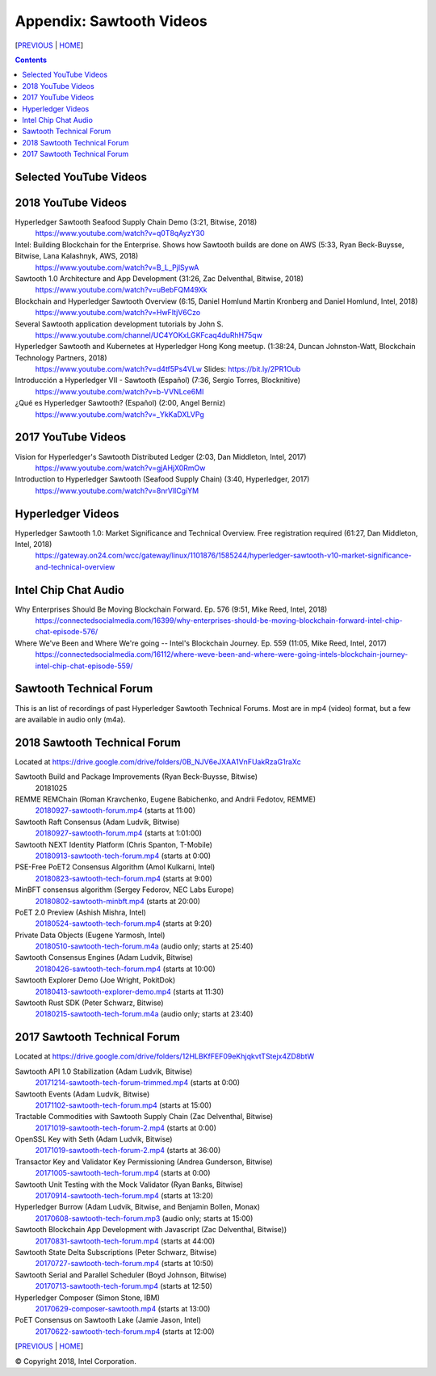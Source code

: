Appendix: Sawtooth Videos
==================
[PREVIOUS_ | HOME_]

.. contents::


Selected YouTube Videos
--------------

2018 YouTube Videos
--------------
Hyperledger Sawtooth Seafood Supply Chain Demo (3:21, Bitwise, 2018)
    https://www.youtube.com/watch?v=q0T8qAyzY30

Intel: Building Blockchain for the Enterprise. Shows how Sawtooth builds are done on AWS (5:33, Ryan Beck-Buysse, Bitwise, Lana Kalashnyk, AWS, 2018)
    https://www.youtube.com/watch?v=B_L_PjlSywA

Sawtooth 1.0 Architecture and App Development (31:26, Zac Delventhal, Bitwise, 2018)
    https://www.youtube.com/watch?v=uBebFQM49Xk

Blockchain and Hyperledger Sawtooth Overview (6:15, Daniel Homlund Martin Kronberg and Daniel Homlund, Intel, 2018)
    https://www.youtube.com/watch?v=HwFItjV6Czo

Several Sawtooth application development tutorials by John S.
    https://www.youtube.com/channel/UC4YOKxLGKFcaq4duRhH75qw

Hyperledger Sawtooth and Kubernetes at Hyperledger Hong Kong meetup. (1:38:24, Duncan Johnston-Watt, Blockchain Technology Partners, 2018)
    https://www.youtube.com/watch?v=d4tf5Ps4VLw
    Slides: https://bit.ly/2PR1Oub

Introducción a Hyperledger VII - Sawtooth (Español) (7:36, Sergio Torres, Blocknitive)
    https://www.youtube.com/watch?v=b-VVNLce6MI

¿Qué es Hyperledger Sawtooth? (Español) (2:00, Angel Berniz)
    https://www.youtube.com/watch?v=_YkKaDXLVPg

2017 YouTube Videos
--------------
Vision for Hyperledger's Sawtooth Distributed Ledger (2:03, Dan Middleton, Intel, 2017)
    https://www.youtube.com/watch?v=gjAHjX0RmOw
Introduction to Hyperledger Sawtooth (Seafood Supply Chain) (3:40, Hyperledger, 2017)
    https://www.youtube.com/watch?v=8nrVlICgiYM

Hyperledger Videos
--------------
Hyperledger Sawtooth 1.0: Market Significance and Technical Overview. Free registration required (61:27, Dan Middleton, Intel, 2018)
    https://gateway.on24.com/wcc/gateway/linux/1101876/1585244/hyperledger-sawtooth-v10-market-significance-and-technical-overview

Intel Chip Chat Audio
----------------------
Why Enterprises Should Be Moving Blockchain Forward. Ep. 576 (9:51, Mike Reed, Intel, 2018)
    https://connectedsocialmedia.com/16399/why-enterprises-should-be-moving-blockchain-forward-intel-chip-chat-episode-576/

Where We've Been and Where We're going -- Intel's Blockchain Journey. Ep. 559 (11:05, Mike Reed, Intel, 2017)
    https://connectedsocialmedia.com/16112/where-weve-been-and-where-were-going-intels-blockchain-journey-intel-chip-chat-episode-559/


Sawtooth Technical Forum
--------------------------
This is an list of recordings of past Hyperledger Sawtooth Technical Forums.
Most are in mp4 (video) format, but a few are available in audio only (m4a).

2018 Sawtooth Technical Forum
----
Located at
https://drive.google.com/drive/folders/0B_NJV6eJXAA1VnFUakRzaG1raXc

Sawtooth Build and Package Improvements (Ryan Beck-Buysse, Bitwise)
    20181025
REMME REMChain (Roman Kravchenko, Eugene Babichenko, and Andrii Fedotov, REMME)
    20180927-sawtooth-forum.mp4_ (starts at 11:00)
Sawtooth Raft Consensus (Adam Ludvik, Bitwise)
    20180927-sawtooth-forum.mp4_ (starts at 1:01:00)
Sawtooth NEXT Identity Platform (Chris Spanton, T-Mobile)
    20180913-sawtooth-tech-forum.mp4_ (starts at 0:00)
PSE-Free PoET2 Consensus Algorithm (Amol Kulkarni, Intel)
    20180823-sawtooth-tech-forum.mp4_ (starts at 9:00)
MinBFT consensus algorithm (Sergey Fedorov, NEC Labs Europe)
    20180802-sawtooth-minbft.mp4_ (starts at 20:00)
PoET 2.0 Preview (Ashish Mishra, Intel)
    20180524-sawtooth-tech-forum.mp4_ (starts at 9:20)
Private Data Objects (Eugene Yarmosh, Intel)
    20180510-sawtooth-tech-forum.m4a_ (audio only; starts at 25:40)
Sawtooth Consensus Engines (Adam Ludvik, Bitwise)
    20180426-sawtooth-tech-forum.mp4_ (starts at 10:00)
Sawtooth Explorer Demo (Joe Wright, PokitDok)
    20180413-sawtooth-explorer-demo.mp4_ (starts at 11:30)
Sawtooth Rust SDK (Peter Schwarz, Bitwise)
    20180215-sawtooth-tech-forum.m4a_ (audio only; starts at 23:40)

2017 Sawtooth Technical Forum
----
Located at
https://drive.google.com/drive/folders/12HLBKfFEF09eKhjqkvtTStejx4ZD8btW

Sawtooth API 1.0 Stabilization (Adam Ludvik, Bitwise)
    20171214-sawtooth-tech-forum-trimmed.mp4_ (starts at 0:00)
Sawtooth Events (Adam Ludvik, Bitwise)
    20171102-sawtooth-tech-forum.mp4_ (starts at 15:00)
Tractable Commodities with Sawtooth Supply Chain (Zac Delventhal, Bitwise)
    20171019-sawtooth-tech-forum-2.mp4_ (starts at 0:00)
OpenSSL Key with Seth (Adam Ludvik, Bitwise)
    20171019-sawtooth-tech-forum-2.mp4_ (starts at 36:00)
Transactor Key and Validator Key Permissioning (Andrea Gunderson, Bitwise)
    20171005-sawtooth-tech-forum.mp4_ (starts at 0:00)
Sawtooth Unit Testing with the Mock Validator (Ryan Banks, Bitwise)
    20170914-sawtooth-tech-forum.mp4_ (starts at 13:20)
Hyperledger Burrow (Adam Ludvik, Bitwise, and Benjamin Bollen, Monax)
    20170608-sawtooth-tech-forum.mp3_ (audio only; starts at 15:00)
Sawtooth Blockchain App Development with Javascript (Zac Delventhal, Bitwise))
    20170831-sawtooth-tech-forum.mp4_ (starts at 44:00)
Sawtooth State Delta Subscriptions (Peter Schwarz, Bitwise)
    20170727-sawtooth-tech-forum.mp4_ (starts at 10:50)
Sawtooth Serial and Parallel Scheduler (Boyd Johnson, Bitwise)
    20170713-sawtooth-tech-forum.mp4_ (starts at 12:50)
Hyperledger Composer (Simon Stone, IBM)
    20170629-composer-sawtooth.mp4_ (starts at 13:00)
PoET Consensus on Sawtooth Lake (Jamie Jason, Intel)
    20170622-sawtooth-tech-forum.mp4_ (starts at 12:00)


[PREVIOUS_ | HOME_]

.. _PREVIOUS: settings.rst
.. _HOME: README.rst
.. _20180927-sawtooth-forum.mp4: https://drive.google.com/file/d/1-XP-DflRJvAekACYv0tAQsbyl2VnN80o/view
.. _20180927-sawtooth-forum.mp4: https://drive.google.com/file/d/1-XP-DflRJvAekACYv0tAQsbyl2VnN80o/view
.. _20180913-sawtooth-tech-forum.mp4: https://drive.google.com/file/d/1jnL4nhYgY7zSqKF-WolNdYQJQa68m0al/view
.. _20180823-sawtooth-tech-forum.mp4: https://drive.google.com/file/d/1IvwMExtAkrCTyO29X6_qaqtpAS1b1wpu/view
.. _20180802-sawtooth-minbft.mp4: https://drive.google.com/file/d/12A4x4NBQpcHPh9uzKOfDpZ8aHUPhYyPU/view
.. _20180524-sawtooth-tech-forum.mp4: https://drive.google.com/file/d/1TG29bCQ9hRX8TB3r5vjVVD7aET3qy_Sd/view
.. _20180510-sawtooth-tech-forum.m4a: https://drive.google.com/file/d/10ykcVpXqRBEN1l9JmHIauNBhx00Ue61N/view
.. _20180426-sawtooth-tech-forum.mp4: https://drive.google.com/file/d/1W_4rnlrgO211BOkQVh8f0mZYJYOZsMT0/view
.. _20180413-sawtooth-explorer-demo.mp4: https://drive.google.com/file/d/12hBrRSQTaP7jsQGEooPMvpFGSCRmJMY4/view
.. _20180215-sawtooth-tech-forum.m4a: https://drive.google.com/file/d/1Lr2Ik3HjFU5tODce2chED5oR3Vhci6-G/view
.. _20171214-sawtooth-tech-forum-trimmed.mp4: https://drive.google.com/file/d/1XE9RuWPaI5en2UgJJqNLrJJcZi0TZuJk/view
.. _20171102-sawtooth-tech-forum.mp4: https://drive.google.com/file/d/0B_NJV6eJXAA1ODFrbjhINWpCZHM/view
.. _20171019-sawtooth-tech-forum-2.mp4: https://drive.google.com/file/d/0ByXbfT5DHjNjRDhiUFYzc011VHM/view
.. _20171019-sawtooth-tech-forum-2.mp4: https://drive.google.com/file/d/0ByXbfT5DHjNjRDhiUFYzc011VHM/view
.. _20171005-sawtooth-tech-forum.mp4: https://drive.google.com/file/d/0B_NJV6eJXAA1R3BLQlZsM2xMMTg/view
.. _20170914-sawtooth-tech-forum.mp4: https://drive.google.com/file/d/0B_NJV6eJXAA1cGpQaTZ1dTIySFE/view
.. _20170608-sawtooth-tech-forum.mp3: https://drive.google.com/file/d/0B_NJV6eJXAA1WElXd2JXNW1jbVU/view
.. _20170831-sawtooth-tech-forum.mp4: https://drive.google.com/file/d/0B_NJV6eJXAA1OWNGMlM5blZHMUE/view
.. _20170727-sawtooth-tech-forum.mp4: https://drive.google.com/file/d/0B_NJV6eJXAA1b0FzQTd5NHpnd1U/view
.. _20170713-sawtooth-tech-forum.mp4: https://drive.google.com/file/d/0B_NJV6eJXAA1aGlVemNUSEFiZEU/view
.. _20170629-composer-sawtooth.mp4: https://drive.google.com/file/d/0B_NJV6eJXAA1OHFkMW82UlJNaXc/view
.. _20170622-sawtooth-tech-forum.mp4: https://drive.google.com/file/d/0B_NJV6eJXAA1TGdfMjJlT0Qtb0U/view

© Copyright 2018, Intel Corporation.
